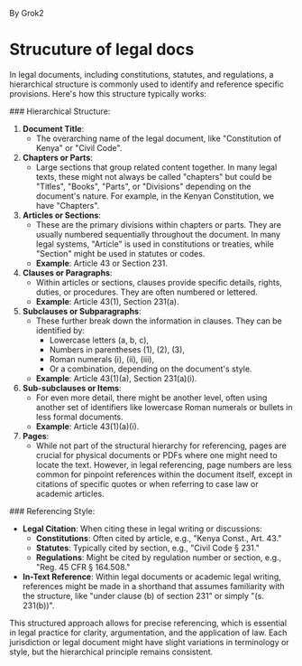 #+FILETAGS: :legal:structure:clauses:articles:constitution:grok:

By Grok2

* Strucuture of legal docs

In legal documents, including constitutions, statutes, and regulations, a hierarchical structure is commonly used to identify and reference specific provisions. Here's how this structure typically works:

### Hierarchical Structure:

1. **Document Title**: 
   - The overarching name of the legal document, like "Constitution of Kenya" or "Civil Code".

2. **Chapters or Parts**:
   - Large sections that group related content together. In many legal texts, these might not always be called "chapters" but could be "Titles", "Books", "Parts", or "Divisions" depending on the document's nature. For example, in the Kenyan Constitution, we have "Chapters".

3. **Articles or Sections**:
   - These are the primary divisions within chapters or parts. They are usually numbered sequentially throughout the document. In many legal systems, "Article" is used in constitutions or treaties, while "Section" might be used in statutes or codes. 
   - **Example**: Article 43 or Section 231.

4. **Clauses or Paragraphs**:
   - Within articles or sections, clauses provide specific details, rights, duties, or procedures. They are often numbered or lettered. 
   - **Example**: Article 43(1), Section 231(a).

5. **Subclauses or Subparagraphs**:
   - These further break down the information in clauses. They can be identified by:
     - Lowercase letters (a, b, c), 
     - Numbers in parentheses (1), (2), (3), 
     - Roman numerals (i), (ii), (iii), 
     - Or a combination, depending on the document's style.
   - **Example**: Article 43(1)(a), Section 231(a)(i).

6. **Sub-subclauses or Items**:
   - For even more detail, there might be another level, often using another set of identifiers like lowercase Roman numerals or bullets in less formal documents.
   - **Example**: Article 43(1)(a)(i).

7. **Pages**:
   - While not part of the structural hierarchy for referencing, pages are crucial for physical documents or PDFs where one might need to locate the text. However, in legal referencing, page numbers are less common for pinpoint references within the document itself, except in citations of specific quotes or when referring to case law or academic articles.

### Referencing Style:

- **Legal Citation**: When citing these in legal writing or discussions:
  - **Constitutions**: Often cited by article, e.g., "Kenya Const., Art. 43."
  - **Statutes**: Typically cited by section, e.g., "Civil Code § 231."
  - **Regulations**: Might be cited by regulation number or section, e.g., "Reg. 45 CFR § 164.508."

- **In-Text Reference**: Within legal documents or academic legal writing, references might be made in a shorthand that assumes familiarity with the structure, like "under clause (b) of section 231" or simply "(s. 231(b))".

This structured approach allows for precise referencing, which is essential in legal practice for clarity, argumentation, and the application of law. Each jurisdiction or legal document might have slight variations in terminology or style, but the hierarchical principle remains consistent.
